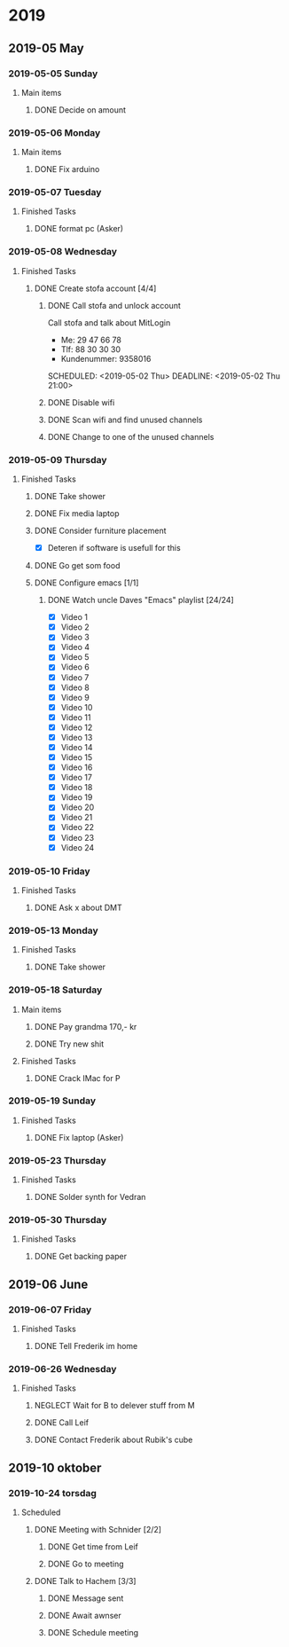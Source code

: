 
* 2019
** 2019-05 May
*** 2019-05-05 Sunday
**** Main items
***** DONE Decide on amount
CLOSED: [2019-05-05 Sun 13:34] DEADLINE: <2019-05-02 Thu> SCHEDULED: <2019-05-01 Wed>
:PROPERTIES:
:ARCHIVE_TIME: 2019-05-18 Sat 19:33
:ARCHIVE_FILE: ~/org/main.org
:ARCHIVE_OLPATH: People/Sander
:ARCHIVE_CATEGORY: main
:ARCHIVE_TODO: DONE
:END:
:LOGBOOK:
- State "DONE"       from "ACTIVE"     [2019-05-05 Sun 13:34]
- State "ACTIVE"     from              [2019-05-01 Wed 17:03]
:END:


*** 2019-05-06 Monday
**** Main items
***** DONE Fix arduino
CLOSED: [2019-05-06 Mon 05:42] SCHEDULED: <2019-05-02 Thu 21:00>
:PROPERTIES:
:ARCHIVE_TIME: 2019-05-18 Sat 19:33
:ARCHIVE_FILE: ~/org/main.org
:ARCHIVE_OLPATH: People/Simon (kim)
:ARCHIVE_CATEGORY: main
:ARCHIVE_TODO: DONE
:END:
:LOGBOOK:
- State "DONE"       from "TODO"       [2019-05-06 Mon 05:42]
- State "TODO"       from              [2019-05-02 Thu 00:50]
:END:



*** 2019-05-07 Tuesday
**** Finished Tasks
***** DONE format pc (Asker)
CLOSED: [2019-05-07 Tue 08:02] DEADLINE: <2019-05-07 Tue 10:00> SCHEDULED: <2019-05-07 Tue>
:PROPERTIES:
:ARCHIVE_TIME: 2019-05-09 Thu 16:19
:ARCHIVE_FILE: ~/org/main.org
:ARCHIVE_OLPATH: Todo list
:ARCHIVE_CATEGORY: main
:ARCHIVE_TODO: DONE
:END:
:LOGBOOK:
- State "DONE"       from "ACTIVE"     [2019-05-07 Tue 08:02]
- Note taken on [2019-05-07 Tue 04:33] \\
  Graphics card seems dead
- Note taken on [2019-05-07 Tue 04:31] \\
  Pc recived without hdd
- State "ACTIVE"     from              [2019-05-07 Tue 02:43]
:END:
*** 2019-05-08 Wednesday
**** Finished Tasks
***** DONE Create stofa account [4/4]
CLOSED: [2019-05-08 Wed 19:06]
:PROPERTIES:
:ARCHIVE_TIME: 2019-05-09 Thu 16:21
:ARCHIVE_FILE: ~/org/main.org
:ARCHIVE_OLPATH: Projects
:ARCHIVE_CATEGORY: main
:ARCHIVE_TODO: DONE
:END:
:LOGBOOK:
- State "DONE"       from              [2019-05-08 Wed 19:06]
:END:
****** DONE Call stofa and unlock account
CLOSED: [2019-05-08 Wed 19:05]
Call stofa and talk about MitLogin
- Me: 29 47 66 78
- Tlf: 88 30 30 30
- Kundenummer: 9358016

SCHEDULED: <2019-05-02 Thu> DEADLINE: <2019-05-02 Thu 21:00>
:LOGBOOK:
- State "DONE"       from "IMPORTANT"  [2019-05-08 Wed 19:05]
- State "IMPORTANT"  from              [2019-05-02 Thu 08:25]
:END:

****** DONE Disable wifi
CLOSED: [2019-05-08 Wed 19:05]

:LOGBOOK:
- State "DONE"       from "TODO"       [2019-05-08 Wed 19:05]
- State "TODO"       from              [2019-05-02 Thu 08:28]
:END:
****** DONE Scan wifi and find unused channels
CLOSED: [2019-05-08 Wed 19:06]

:LOGBOOK:
- State "DONE"       from "TODO"       [2019-05-08 Wed 19:06]
- State "TODO"       from              [2019-05-02 Thu 08:29]
:END:

****** DONE Change to one of the unused channels
CLOSED: [2019-05-08 Wed 19:06]

:LOGBOOK:
- State "DONE"       from "TODO"       [2019-05-08 Wed 19:06]
- State "TODO"       from              [2019-05-02 Thu 08:28]
:END:
*** 2019-05-09 Thursday
**** Finished Tasks
***** DONE Take shower
CLOSED: [2019-05-09 Thu 10:46]
:PROPERTIES:
:ARCHIVE_TIME: 2019-05-09 Thu 16:20
:ARCHIVE_FILE: ~/org/main.org
:ARCHIVE_OLPATH: Todo list
:ARCHIVE_CATEGORY: main
:ARCHIVE_TODO: DONE
:END:
:LOGBOOK:
- State "DONE"       from "PUNY"       [2019-05-09 Thu 10:46]
- State "PUNY"       from              [2019-05-09 Thu 09:59]
:END:
***** DONE Fix media laptop
CLOSED: [2019-05-09 Thu 15:39] DEADLINE: <2019-05-09 Thu> SCHEDULED: <2019-05-09 Thu>
:PROPERTIES:
:ARCHIVE_TIME: 2019-05-09 Thu 16:20
:ARCHIVE_FILE: ~/org/main.org
:ARCHIVE_OLPATH: Todo list
:ARCHIVE_CATEGORY: main
:ARCHIVE_TODO: DONE
:END:
:LOGBOOK:
- State "DONE"       from "ACTIVE"     [2019-05-09 Thu 15:39]
- Note taken on [2019-05-09 Thu 08:09] \\
  WARNING! Dont press enter at package selection
- State "ACTIVE"     from "TODO"       [2019-05-09 Thu 07:53]
- State "TODO"       from              [2019-05-09 Thu 02:09]
:END:
***** DONE Consider furniture placement
CLOSED: [2019-05-09 Thu 15:40] DEADLINE: <2019-05-09 Thu> SCHEDULED: <2019-05-07 Tue>
:PROPERTIES:
:ARCHIVE_TIME: 2019-05-09 Thu 16:20
:ARCHIVE_FILE: ~/org/main.org
:ARCHIVE_OLPATH: Todo list
:ARCHIVE_CATEGORY: main
:ARCHIVE_TODO: DONE
:END:
:LOGBOOK:
- State "DONE"       from "TODO"       [2019-05-09 Thu 15:40]
- State "TODO"       from              [2019-05-07 Tue 02:51]
:END:

- [X] Deteren if software is usefull for this
***** DONE Go get som food
DEADLINE: <2019-04-30 Tue 18:00> SCHEDULED: <2019-04-30 Tue>
:PROPERTIES:
:ARCHIVE_TIME: 2019-05-09 Thu 16:21
:ARCHIVE_FILE: ~/org/main.org
:ARCHIVE_OLPATH: Projects
:ARCHIVE_CATEGORY: main
:ARCHIVE_TODO: DONE
:END:
:LOGBOOK:
- State "DONE"       from "TODO"       [2019-04-30 Tue 23:55]
- State "TODO"       from              [2019-04-30 Tue 15:52]
:END:
***** DONE Configure emacs [1/1]
CLOSED: [2019-05-09 Thu 08:12]
:PROPERTIES:
:ARCHIVE_TIME: 2019-05-09 Thu 16:21
:ARCHIVE_FILE: ~/org/main.org
:ARCHIVE_OLPATH: Projects
:ARCHIVE_CATEGORY: main
:ARCHIVE_TODO: DONE
:END:
:LOGBOOK:
- State "DONE"       from              [2019-05-09 Thu 08:12]
:END:
****** DONE Watch uncle Daves "Emacs" playlist [24/24]
CLOSED: [2019-05-09 Thu 08:11]
:LOGBOOK:
- State "DONE"       from "ACTIVE"     [2019-05-09 Thu 08:11]
- State "ACTIVE"     from              [2019-05-09 Thu 08:11]
:END:
+ [X] Video 1
+ [X] Video 2
+ [X] Video 3
+ [X] Video 4
+ [X] Video 5
+ [X] Video 6
+ [X] Video 7
+ [X] Video 8
+ [X] Video 9
+ [X] Video 10
+ [X] Video 11
+ [X] Video 12
+ [X] Video 13
+ [X] Video 14
+ [X] Video 15
+ [X] Video 16
+ [X] Video 17
+ [X] Video 18
+ [X] Video 19
+ [X] Video 20
+ [X] Video 21
+ [X] Video 22
+ [X] Video 23
+ [X] Video 24
*** 2019-05-10 Friday
**** Finished Tasks
***** DONE Ask x about DMT
CLOSED: [2019-05-10 Fri 01:17] DEADLINE: <2019-05-09 Thu 12:00> SCHEDULED: <2019-05-07 Tue 12:00>
:PROPERTIES:
:ARCHIVE_TIME: 2019-05-12 Sun 22:06
:ARCHIVE_FILE: ~/org/main.org
:ARCHIVE_OLPATH: Todo list
:ARCHIVE_CATEGORY: main
:ARCHIVE_TODO: DONE
:END:
:LOGBOOK:
- State "DONE"       from "TODO"       [2019-05-10 Fri 01:17]
- State "TODO"       from              [2019-05-07 Tue 03:14]
:END:
*** 2019-05-13 Monday
**** Finished Tasks
***** DONE Take shower
CLOSED: [2019-05-13 Mon 00:35] DEADLINE: <2019-05-12 Sun> SCHEDULED: <2019-05-12 Sun>
:PROPERTIES:
:ARCHIVE_TIME: 2019-05-13 Mon 00:35
:ARCHIVE_FILE: ~/org/main.org
:ARCHIVE_OLPATH: Todo list
:ARCHIVE_CATEGORY: main
:ARCHIVE_TODO: DONE
:END:
:LOGBOOK:
- State "DONE"       from "ACTIVE"     [2019-05-13 Mon 00:35]
- State "ACTIVE"     from "TODO"       [2019-05-12 Sun 22:09]
- State "TODO"       from              [2019-05-12 Sun 22:09]
:END:
*** 2019-05-18 Saturday
**** Main items
***** DONE Pay grandma 170,- kr
CLOSED: [2019-05-18 Sat 19:31] SCHEDULED: <2019-05-06 Mon>
:PROPERTIES:
:ARCHIVE_TIME: 2019-05-18 Sat 19:33
:ARCHIVE_FILE: ~/org/main.org
:ARCHIVE_OLPATH: People/Mormor
:ARCHIVE_CATEGORY: main
:ARCHIVE_TODO: DONE
:END:
:LOGBOOK:
- State "DONE"       from "TODO"       [2019-05-18 Sat 19:31]
- Rescheduled from "[2019-05-02 Thu]" on [2019-05-06 Mon 05:41]
- State "TODO"       from              [2019-05-02 Thu 00:52]
:END:
***** DONE Try new shit
SCHEDULED: <2019-05-01 Wed>
:PROPERTIES:
:ARCHIVE_TIME: 2019-05-18 Sat 19:33
:ARCHIVE_FILE: ~/org/main.org
:ARCHIVE_OLPATH: People/Sander
:ARCHIVE_CATEGORY: main
:ARCHIVE_TODO: DONE
:END:
:LOGBOOK:
- State "DONE"       from "ACTIVE"     [2019-05-01 Wed 17:02]
- State "ACTIVE"     from              [2019-05-01 Wed 16:10]
:END:

**** Finished Tasks
***** DONE Crack IMac for P
CLOSED: [2019-05-18 Sat 19:44] SCHEDULED: <2019-05-08 Wed>
:PROPERTIES:
:ARCHIVE_TIME: 2019-05-18 Sat 19:44
:ARCHIVE_FILE: ~/org/main.org
:ARCHIVE_OLPATH: Todo list
:ARCHIVE_CATEGORY: main
:ARCHIVE_TODO: DONE
:END:
:LOGBOOK:
- State "DONE"       from "TODO"       [2019-05-18 Sat 19:44]
- State "TODO"       from              [2019-05-07 Tue 03:21]
:END:
*** 2019-05-19 Sunday
**** Finished Tasks
***** DONE Fix laptop (Asker)
CLOSED: [2019-05-19 Sun 21:53] DEADLINE: <2019-05-07 Tue 10:00> SCHEDULED: <2019-05-07 Tue>
:PROPERTIES:
:ARCHIVE_TIME: 2019-05-19 Sun 21:54
:ARCHIVE_FILE: ~/org/main.org
:ARCHIVE_OLPATH: Todo list
:ARCHIVE_CATEGORY: main
:ARCHIVE_TODO: DONE
:END:
:LOGBOOK:
- State "DONE"       from "ACTIVE"     [2019-05-19 Sun 21:53]
- State "ACTIVE"     from              [2019-05-07 Tue 02:43]
:END:
*** 2019-05-23 Thursday
**** Finished Tasks
***** DONE Solder synth for Vedran
CLOSED: [2019-05-23 Thu 23:18] DEADLINE: <2019-05-24 Fri> SCHEDULED: <2019-05-20 Mon>
:PROPERTIES:
:ARCHIVE_TIME: 2019-05-23 Thu 23:18
:ARCHIVE_FILE: ~/org/main.org
:ARCHIVE_OLPATH: Todo list
:ARCHIVE_CATEGORY: main
:ARCHIVE_TODO: DONE
:END:
:LOGBOOK:
- State "DONE"       from "ACTIVE"     [2019-05-23 Thu 23:18]
- State "ACTIVE"     from "TODO"       [2019-05-18 Sat 19:45]
- State "TODO"       from              [2019-05-07 Tue 03:18]
:END:
*** 2019-05-30 Thursday
**** Finished Tasks
***** DONE Get backing paper
CLOSED: [2019-05-30 Thu 02:53]
:PROPERTIES:
:ARCHIVE_TIME: 2019-05-30 Thu 08:13
:ARCHIVE_FILE: ~/org/main.org
:ARCHIVE_OLPATH: Todo list
:ARCHIVE_CATEGORY: main
:ARCHIVE_TODO: DONE
:END:
:LOGBOOK:
- State "DONE"       from "TODO"       [2019-05-30 Thu 02:53]
- State "TODO"       from              [2019-05-25 Sat 09:01]
:END:
** 2019-06 June
*** 2019-06-07 Friday
**** Finished Tasks
***** DONE Tell Frederik im home
CLOSED: [2019-06-07 Fri 14:15] DEADLINE: <2019-06-07 Fri 16:00> SCHEDULED: <2019-06-07 Fri>
:PROPERTIES:
:ARCHIVE_TIME: 2019-06-07 Fri 14:15
:ARCHIVE_FILE: ~/org/main.org
:ARCHIVE_OLPATH: Todo list
:ARCHIVE_CATEGORY: main
:ARCHIVE_TODO: DONE
:END:
:LOGBOOK:
- State "DONE"       from "IMPORTANT"  [2019-06-07 Fri 14:15]
- State "IMPORTANT"  from              [2019-06-07 Fri 12:42]
:END:
*** 2019-06-26 Wednesday
**** Finished Tasks
***** NEGLECT Wait for B to delever stuff from M
CLOSED: [2019-06-26 Wed 21:45]
:PROPERTIES:
:ARCHIVE_TIME: 2019-06-26 Wed 21:45
:ARCHIVE_FILE: ~/org/main.org
:ARCHIVE_OLPATH: Todo list
:ARCHIVE_CATEGORY: main
:ARCHIVE_TODO: NEGLECT
:END:
:LOGBOOK:
- State "NEGLECT"    from "IMPORTANT"  [2019-06-26 Wed 21:45]
- New deadline from "[2019-05-06 Mon 22:00]" on [2019-05-07 Tue 08:04]
- Rescheduled from "[2019-05-06 Mon]" on [2019-05-07 Tue 08:04]
- State "IMPORTANT"  from              [2019-05-06 Mon 18:46]
:END:
***** DONE Call Leif
CLOSED: [2019-06-26 Wed 21:46]
:PROPERTIES:
:ARCHIVE_TIME: 2019-06-26 Wed 21:46
:ARCHIVE_FILE: ~/org/main.org
:ARCHIVE_OLPATH: Todo list
:ARCHIVE_CATEGORY: main
:ARCHIVE_TODO: DONE
:END:
:LOGBOOK:
- State "DONE"       from "TODO"       [2019-06-26 Wed 21:46]
- State "TODO"       from              [2019-05-13 Mon 15:41]
:END:
***** DONE Contact Frederik about Rubik's cube
CLOSED: [2019-06-26 Wed 21:46]
:PROPERTIES:
:ARCHIVE_TIME: 2019-06-26 Wed 21:46
:ARCHIVE_FILE: ~/org/main.org
:ARCHIVE_OLPATH: Todo list
:ARCHIVE_CATEGORY: main
:ARCHIVE_TODO: DONE
:END:
:LOGBOOK:
- State "DONE"       from "TODO"       [2019-06-26 Wed 21:46]
- State "TODO"       from              [2019-05-07 Tue 03:12]
:END:
** 2019-10 oktober
*** 2019-10-24 torsdag
**** Scheduled
***** DONE Meeting with Schnider [2/2]
CLOSED: [2019-10-24 Thu 17:54]
:PROPERTIES:
:ARCHIVE_TIME: 2019-10-31 tor 05:31
:ARCHIVE_FILE: ~/org/schedule.org
:ARCHIVE_OLPATH: Schedule/Week/Thirsday
:ARCHIVE_CATEGORY: schedule
:ARCHIVE_TODO: DONE
:END:
:LOGBOOK:
- State "DONE"       from "ACTIVE"     [2019-10-24 Thu 17:54]
- State "ACTIVE"     from "TODO"       [2019-10-24 Thu 17:54]
- State "TODO"       from              [2019-10-24 Thu 10:07]
:END:

****** DONE Get time from Leif
CLOSED: [2019-10-24 Thu 10:07] SCHEDULED: <2019-10-24 Thu>
:LOGBOOK:
- State "DONE"       from "ACTIVE"     [2019-10-24 Thu 10:07]
- State "ACTIVE"     from "TODO"       [2019-10-24 Thu 10:07]
- State "TODO"       from              [2019-10-24 Thu 10:07]
:END:
****** DONE Go to meeting
CLOSED: [2019-10-24 Thu 17:54] SCHEDULED: <2019-10-24 Thu 11:10>
:LOGBOOK:
- State "DONE"       from "ACTIVE"     [2019-10-24 Thu 17:54]
- State "ACTIVE"     from "TODO"       [2019-10-24 Thu 17:54]
- State "TODO"       from              [2019-10-24 Thu 10:07]
:END:
***** DONE Talk to Hachem [3/3]
CLOSED: [2019-10-24 Thu 17:55]
:PROPERTIES:
:ARCHIVE_TIME: 2019-10-31 tor 05:31
:ARCHIVE_FILE: ~/org/schedule.org
:ARCHIVE_OLPATH: Schedule/Week/Thirsday
:ARCHIVE_CATEGORY: schedule
:ARCHIVE_TODO: DONE
:END:
:LOGBOOK:
- State "DONE"       from "ACTIVE"     [2019-10-24 Thu 17:55]
- State "ACTIVE"     from "TODO"       [2019-10-24 Thu 17:54]
- State "TODO"       from              [2019-10-24 Thu 10:07]
:END:

****** DONE Message sent
CLOSED: [2019-10-24 Thu 10:09]
:LOGBOOK:
- State "DONE"       from "ACTIVE"     [2019-10-24 Thu 10:09]
- State "ACTIVE"     from "TODO"       [2019-10-24 Thu 10:09]
- State "TODO"       from              [2019-10-24 Thu 10:09]
:END:
****** DONE Await awnser
CLOSED: [2019-10-24 Thu 14:36]
:LOGBOOK:
- State "DONE"       from "ACTIVE"     [2019-10-24 Thu 14:36]
- State "ACTIVE"     from "TODO"       [2019-10-24 Thu 10:09]
- State "TODO"       from              [2019-10-24 Thu 10:09]
:END:
****** DONE Schedule meeting 
CLOSED: [2019-10-24 Thu 17:55] SCHEDULED: <2019-10-29 Tue 10:00>
:LOGBOOK:
- State "DONE"       from "ACTIVE"     [2019-10-24 Thu 17:55]
- State "ACTIVE"     from "TODO"       [2019-10-24 Thu 17:55]
- Rescheduled from "[2019-10-29 Tue]" on [2019-10-24 Thu 14:37]
- State "TODO"       from              [2019-10-24 Thu 14:36]
:END:
